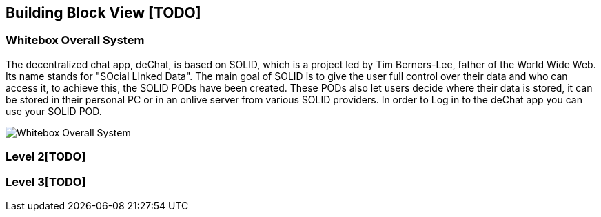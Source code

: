 [[section-building-block-view]]


== Building Block View [TODO]

=== Whitebox Overall System

The decentralized chat app, deChat, is based on SOLID, which is a project led by Tim Berners-Lee, father of the 
World Wide Web. Its name stands for "SOcial LInked Data". The main goal of SOLID is to give the user full control over their data and 
who can access it, to achieve this, the SOLID PODs have been created. These PODs also let users decide where their data is stored, 
it can be stored in their personal PC or in an onlive server from various SOLID providers. In order to Log in to the deChat app you can use your SOLID POD.

image:images/05_building_block_level1.PNG["Whitebox Overall System"]

=== Level 2[TODO]


=== Level 3[TODO]


